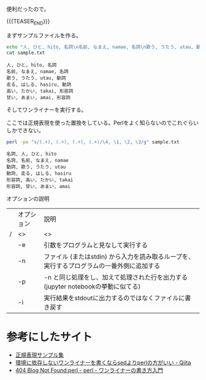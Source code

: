 #+BEGIN_COMMENT
.. title: perlのワンライナー
.. slug: perl-oneliner
.. date: 2017-09-03 14:59:02 UTC+09:00
.. tags: perl, コード置き場
.. category:
.. link:
.. description:
.. type: text
#+END_COMMENT

便利だったので。

{{{TEASER_END}}}

まずサンプルファイルを作る。

#+BEGIN_SRC sh :exports both :results output
echo "人, ひと, hito, 名詞\n名前, なまえ, namae, 名詞\n歌う, うたう, utau, 動詞\n走る, はしる, hasiru, 動詞\n高い, たかい, takai, 形容詞\n甘い, あまい, amai, 形容詞" > sample.txt
cat sample.txt
#+END_SRC

#+RESULTS:
: 人, ひと, hito, 名詞
: 名前, なまえ, namae, 名詞
: 歌う, うたう, utau, 動詞
: 走る, はしる, hasiru, 動詞
: 高い, たかい, takai, 形容詞
: 甘い, あまい, amai, 形容詞

そしてワンライナーを実行する。

ここでは正規表現を使った置換をしている。Perlをよく知らないのでこれぐらいしかできない。

#+BEGIN_SRC sh :exports both :results output
perl -pe "s/(.+), (.+), (.+), (.+)/\4, \1, \2, \3/g" sample.txt
#+END_SRC

#+RESULTS:
: 名詞, 人, ひと, hito
: 名詞, 名前, なまえ, namae
: 動詞, 歌う, うたう, utau
: 動詞, 走る, はしる, hasiru
: 形容詞, 高い, たかい, takai
: 形容詞, 甘い, あまい, amai

オプションの説明

|   | オプション | 説明                                                                                      |
| / | <>         | <>                                                                                        |
|---+------------+-------------------------------------------------------------------------------------------|
|   | -e         | 引数をプログラムと見なして実行する                                                        |
|---+------------+-------------------------------------------------------------------------------------------|
|   | -n         | ファイル (またはstdin) から入力を読み取るループを、実行するプログラムの一番外側に追加する |
|---+------------+-------------------------------------------------------------------------------------------|
|   | -p         | -n と同じ処理をし、加えて処理された行を出力する (jupyter notebookの挙動に似てる)          |
|---+------------+-------------------------------------------------------------------------------------------|
|   | -i         | 実行結果をstdoutに出力するのではなくファイルに書き戻す                                    |


* 参考にしたサイト

- [[http://www.megasoft.co.jp/mifes/seiki/index_r1.html][正規表現サンプル集]]
- [[http://qiita.com/takc923/items/8654d69008e921c9c9fb#-p%E3%82%AA%E3%83%97%E3%82%B7%E3%83%A7%E3%83%B3%E3%81%AE%E8%A3%9C%E8%B6%B3][環境に依存しないワンライナーを書くならsedよりperlの方がいい - Qiita]]
- [[http://blog.livedoor.jp/dankogai/archives/51026593.html][404 Blog Not Found:perl - perl - ワンライナーの書き方入門]]
